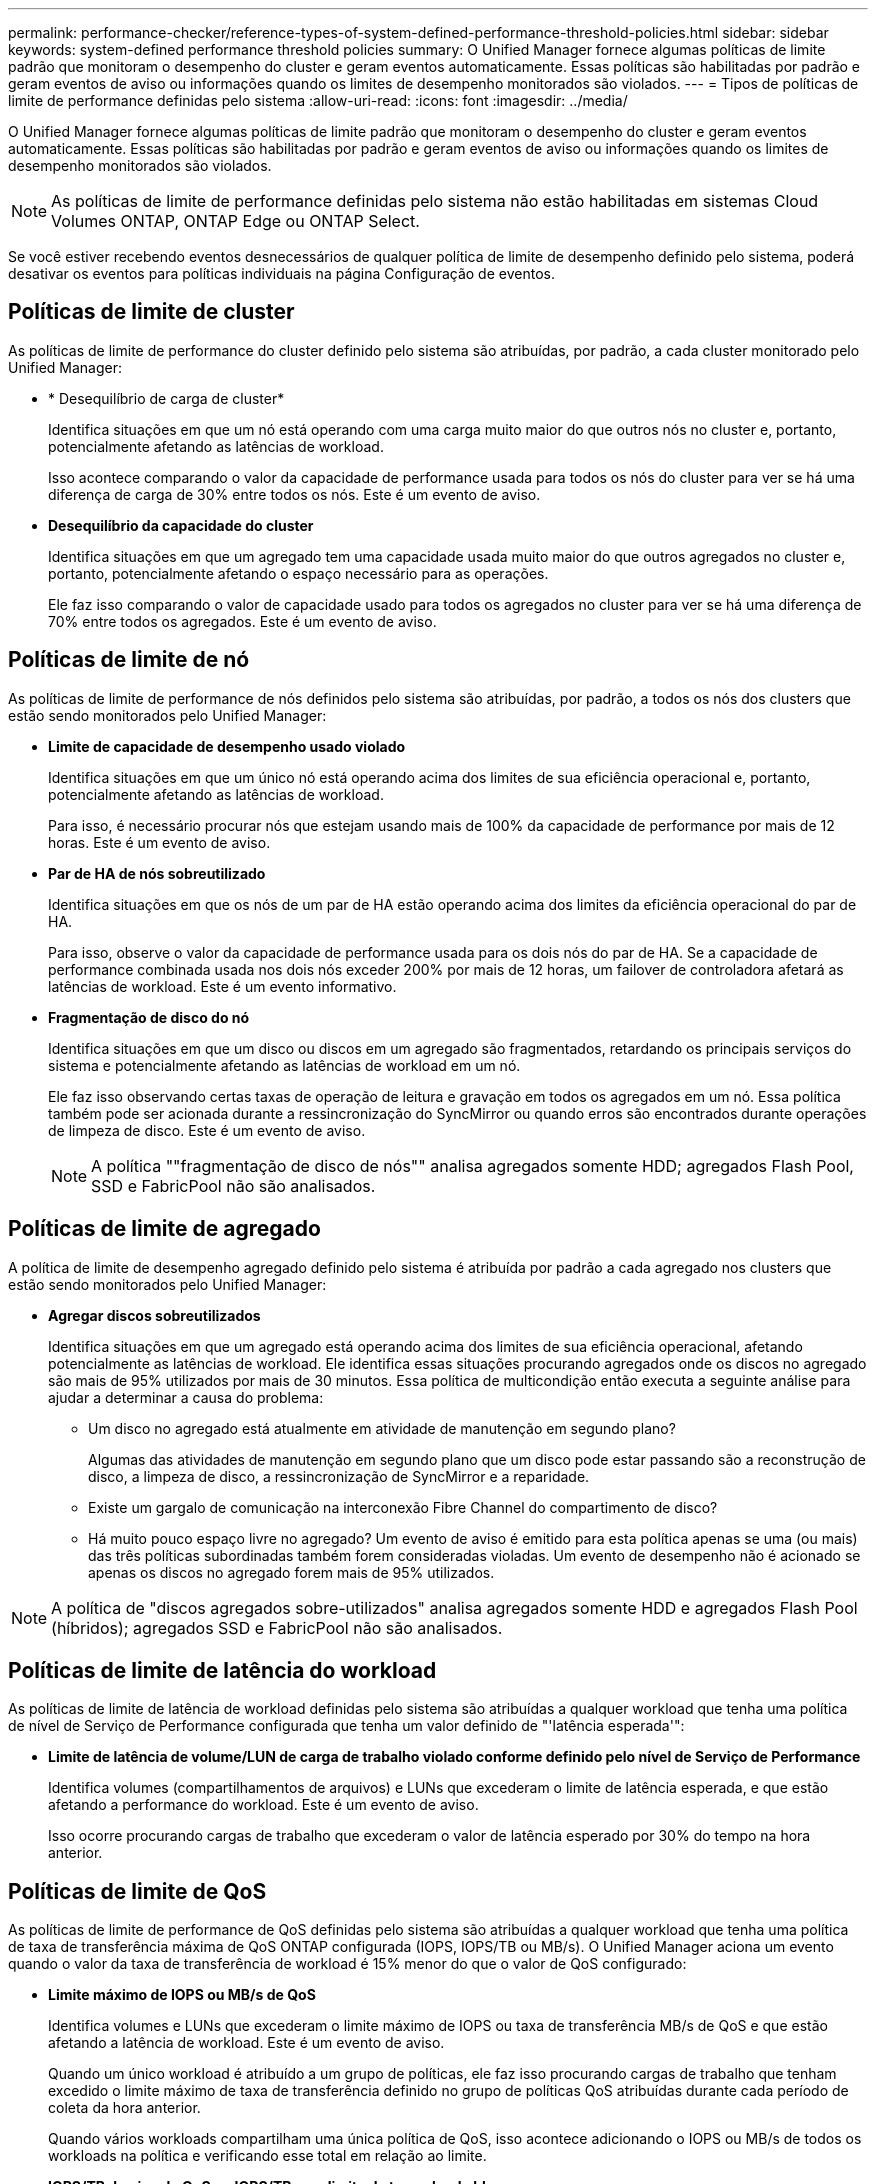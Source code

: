 ---
permalink: performance-checker/reference-types-of-system-defined-performance-threshold-policies.html 
sidebar: sidebar 
keywords: system-defined performance threshold policies 
summary: O Unified Manager fornece algumas políticas de limite padrão que monitoram o desempenho do cluster e geram eventos automaticamente. Essas políticas são habilitadas por padrão e geram eventos de aviso ou informações quando os limites de desempenho monitorados são violados. 
---
= Tipos de políticas de limite de performance definidas pelo sistema
:allow-uri-read: 
:icons: font
:imagesdir: ../media/


[role="lead"]
O Unified Manager fornece algumas políticas de limite padrão que monitoram o desempenho do cluster e geram eventos automaticamente. Essas políticas são habilitadas por padrão e geram eventos de aviso ou informações quando os limites de desempenho monitorados são violados.

[NOTE]
====
As políticas de limite de performance definidas pelo sistema não estão habilitadas em sistemas Cloud Volumes ONTAP, ONTAP Edge ou ONTAP Select.

====
Se você estiver recebendo eventos desnecessários de qualquer política de limite de desempenho definido pelo sistema, poderá desativar os eventos para políticas individuais na página Configuração de eventos.



== Políticas de limite de cluster

As políticas de limite de performance do cluster definido pelo sistema são atribuídas, por padrão, a cada cluster monitorado pelo Unified Manager:

* * Desequilíbrio de carga de cluster*
+
Identifica situações em que um nó está operando com uma carga muito maior do que outros nós no cluster e, portanto, potencialmente afetando as latências de workload.

+
Isso acontece comparando o valor da capacidade de performance usada para todos os nós do cluster para ver se há uma diferença de carga de 30% entre todos os nós. Este é um evento de aviso.

* *Desequilíbrio da capacidade do cluster*
+
Identifica situações em que um agregado tem uma capacidade usada muito maior do que outros agregados no cluster e, portanto, potencialmente afetando o espaço necessário para as operações.

+
Ele faz isso comparando o valor de capacidade usado para todos os agregados no cluster para ver se há uma diferença de 70% entre todos os agregados. Este é um evento de aviso.





== Políticas de limite de nó

As políticas de limite de performance de nós definidos pelo sistema são atribuídas, por padrão, a todos os nós dos clusters que estão sendo monitorados pelo Unified Manager:

* *Limite de capacidade de desempenho usado violado*
+
Identifica situações em que um único nó está operando acima dos limites de sua eficiência operacional e, portanto, potencialmente afetando as latências de workload.

+
Para isso, é necessário procurar nós que estejam usando mais de 100% da capacidade de performance por mais de 12 horas. Este é um evento de aviso.

* *Par de HA de nós sobreutilizado*
+
Identifica situações em que os nós de um par de HA estão operando acima dos limites da eficiência operacional do par de HA.

+
Para isso, observe o valor da capacidade de performance usada para os dois nós do par de HA. Se a capacidade de performance combinada usada nos dois nós exceder 200% por mais de 12 horas, um failover de controladora afetará as latências de workload. Este é um evento informativo.

* *Fragmentação de disco do nó*
+
Identifica situações em que um disco ou discos em um agregado são fragmentados, retardando os principais serviços do sistema e potencialmente afetando as latências de workload em um nó.

+
Ele faz isso observando certas taxas de operação de leitura e gravação em todos os agregados em um nó. Essa política também pode ser acionada durante a ressincronização do SyncMirror ou quando erros são encontrados durante operações de limpeza de disco. Este é um evento de aviso.

+
[NOTE]
====
A política ""fragmentação de disco de nós"" analisa agregados somente HDD; agregados Flash Pool, SSD e FabricPool não são analisados.

====




== Políticas de limite de agregado

A política de limite de desempenho agregado definido pelo sistema é atribuída por padrão a cada agregado nos clusters que estão sendo monitorados pelo Unified Manager:

* *Agregar discos sobreutilizados*
+
Identifica situações em que um agregado está operando acima dos limites de sua eficiência operacional, afetando potencialmente as latências de workload. Ele identifica essas situações procurando agregados onde os discos no agregado são mais de 95% utilizados por mais de 30 minutos. Essa política de multicondição então executa a seguinte análise para ajudar a determinar a causa do problema:

+
** Um disco no agregado está atualmente em atividade de manutenção em segundo plano?
+
Algumas das atividades de manutenção em segundo plano que um disco pode estar passando são a reconstrução de disco, a limpeza de disco, a ressincronização de SyncMirror e a reparidade.

** Existe um gargalo de comunicação na interconexão Fibre Channel do compartimento de disco?
** Há muito pouco espaço livre no agregado? Um evento de aviso é emitido para esta política apenas se uma (ou mais) das três políticas subordinadas também forem consideradas violadas. Um evento de desempenho não é acionado se apenas os discos no agregado forem mais de 95% utilizados.




[NOTE]
====
A política de "discos agregados sobre-utilizados" analisa agregados somente HDD e agregados Flash Pool (híbridos); agregados SSD e FabricPool não são analisados.

====


== Políticas de limite de latência do workload

As políticas de limite de latência de workload definidas pelo sistema são atribuídas a qualquer workload que tenha uma política de nível de Serviço de Performance configurada que tenha um valor definido de "'latência esperada'":

* *Limite de latência de volume/LUN de carga de trabalho violado conforme definido pelo nível de Serviço de Performance*
+
Identifica volumes (compartilhamentos de arquivos) e LUNs que excederam o limite de latência esperada, e que estão afetando a performance do workload. Este é um evento de aviso.

+
Isso ocorre procurando cargas de trabalho que excederam o valor de latência esperado por 30% do tempo na hora anterior.





== Políticas de limite de QoS

As políticas de limite de performance de QoS definidas pelo sistema são atribuídas a qualquer workload que tenha uma política de taxa de transferência máxima de QoS ONTAP configurada (IOPS, IOPS/TB ou MB/s). O Unified Manager aciona um evento quando o valor da taxa de transferência de workload é 15% menor do que o valor de QoS configurado:

* *Limite máximo de IOPS ou MB/s de QoS*
+
Identifica volumes e LUNs que excederam o limite máximo de IOPS ou taxa de transferência MB/s de QoS e que estão afetando a latência de workload. Este é um evento de aviso.

+
Quando um único workload é atribuído a um grupo de políticas, ele faz isso procurando cargas de trabalho que tenham excedido o limite máximo de taxa de transferência definido no grupo de políticas QoS atribuídas durante cada período de coleta da hora anterior.

+
Quando vários workloads compartilham uma única política de QoS, isso acontece adicionando o IOPS ou MB/s de todos os workloads na política e verificando esse total em relação ao limite.

* *IOPS/TB de pico de QoS ou IOPS/TB com limite de tamanho de bloco*
+
Identifica volumes que excederam o limite de taxa de transferência de IOPS/TB de pico de QoS adaptável (ou IOPS/TB com limite de tamanho de bloco) e que estão afetando a latência de workload. Este é um evento de aviso.

+
Ele faz isso convertendo o limite máximo de IOPS/TB definido na política de QoS adaptável em um valor máximo de IOPS de QoS com base no tamanho de cada volume e, em seguida, busca volumes que excederam o IOPS máximo de QoS durante cada período de coleta de desempenho da hora anterior.

+
[NOTE]
====
Essa política é aplicada a volumes somente quando o cluster é instalado com o ONTAP 9.3 e o software posterior.

====
+
Quando o elemento ""tamanho do bloco"" foi definido na política de QoS adaptável, o limite é convertido em um valor máximo de MB/s de QoS com base no tamanho de cada volume. Em seguida, ele procura volumes que excederam o QoS máximo MB/s durante cada período de coleta de desempenho para a hora anterior.

+
[NOTE]
====
Essa política é aplicada a volumes somente quando o cluster é instalado com o software ONTAP 9.5 e posterior.

====

